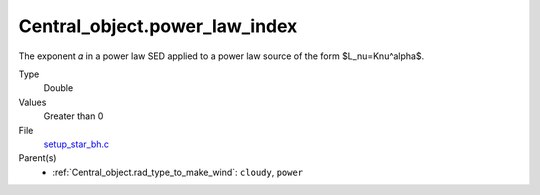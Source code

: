Central_object.power_law_index
==============================
The exponent 𝛼 in a power law SED applied to a power law source of the form $L_\nu=K\nu^\alpha$.

Type
  Double

Values
  Greater than 0

File
  `setup_star_bh.c <https://github.com/agnwinds/python/blob/master/source/setup_star_bh.c>`_


Parent(s)
  * :ref:`Central_object.rad_type_to_make_wind`: ``cloudy``, ``power``
